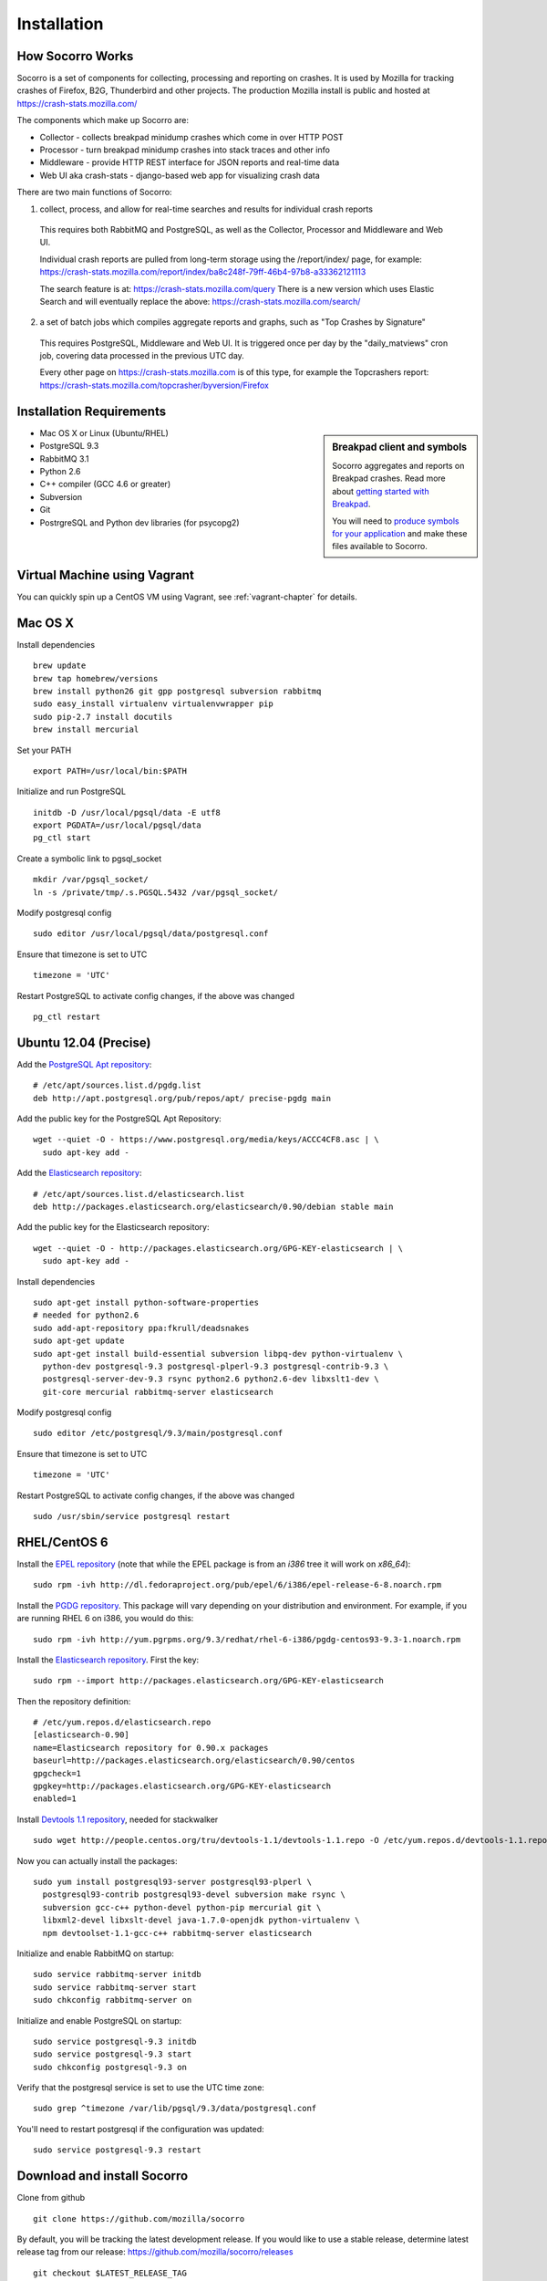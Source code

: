 .. index:: installation

.. _installation-chapter:

Installation
============

How Socorro Works
-----------------

Socorro is a set of components for collecting, processing and reporting on crashes. It is used by Mozilla for tracking crashes of Firefox, B2G, Thunderbird and other projects. The production Mozilla install is public and hosted at https://crash-stats.mozilla.com/

The components which make up Socorro are:

* Collector - collects breakpad minidump crashes which come in over HTTP POST
* Processor - turn breakpad minidump crashes into stack traces and other info
* Middleware - provide HTTP REST interface for JSON reports and real-time data
* Web UI aka crash-stats - django-based web app for visualizing crash data

There are two main functions of Socorro:

1) collect, process, and allow for real-time searches and results for individual crash reports

  This requires both RabbitMQ and PostgreSQL, as well as the Collector,
  Processor and Middleware and Web UI.

  Individual crash reports are pulled from long-term storage using the
  /report/index/ page, for example: https://crash-stats.mozilla.com/report/index/ba8c248f-79ff-46b4-97b8-a33362121113

  The search feature is at: https://crash-stats.mozilla.com/query
  There is a new version which uses Elastic Search and will eventually replace
  the above:
  https://crash-stats.mozilla.com/search/

2) a set of batch jobs which compiles aggregate reports and graphs, such as "Top Crashes by Signature"

  This requires PostgreSQL, Middleware and Web UI. It is triggered once per day
  by the "daily_matviews" cron job, covering data processed in the previous UTC
  day.

  Every other page on https://crash-stats.mozilla.com is of this type, for example the Topcrashers report: https://crash-stats.mozilla.com/topcrasher/byversion/Firefox

Installation Requirements
-------------------------

.. sidebar:: Breakpad client and symbols

   Socorro aggregates and reports on Breakpad crashes.
   Read more about `getting started with Breakpad <http://code.google.com/p/google-breakpad/wiki/GettingStartedWithBreakpad>`_.

   You will need to `produce symbols for your application <http://code.google.com/p/google-breakpad/wiki/LinuxStarterGuide#Producing_symbols_for_your_application>`_ and make these files available to Socorro.

* Mac OS X or Linux (Ubuntu/RHEL)
* PostgreSQL 9.3
* RabbitMQ 3.1
* Python 2.6
* C++ compiler (GCC 4.6 or greater)
* Subversion
* Git
* PostrgreSQL and Python dev libraries (for psycopg2)

Virtual Machine using Vagrant
-----------------------------

You can quickly spin up a CentOS VM using Vagrant, see :ref:`vagrant-chapter`
for details.

Mac OS X
--------

Install dependencies
::
  brew update
  brew tap homebrew/versions
  brew install python26 git gpp postgresql subversion rabbitmq
  sudo easy_install virtualenv virtualenvwrapper pip
  sudo pip-2.7 install docutils
  brew install mercurial

Set your PATH
::
  export PATH=/usr/local/bin:$PATH

Initialize and run PostgreSQL
::
  initdb -D /usr/local/pgsql/data -E utf8
  export PGDATA=/usr/local/pgsql/data
  pg_ctl start

Create a symbolic link to pgsql_socket
::
  mkdir /var/pgsql_socket/
  ln -s /private/tmp/.s.PGSQL.5432 /var/pgsql_socket/

Modify postgresql config
::
  sudo editor /usr/local/pgsql/data/postgresql.conf

Ensure that timezone is set to UTC
::
  timezone = 'UTC'

Restart PostgreSQL to activate config changes, if the above was changed
::
  pg_ctl restart

Ubuntu 12.04 (Precise)
----------------------

Add the `PostgreSQL Apt repository <http://www.postgresql.org/download/linux/ubuntu/>`_:
::
  # /etc/apt/sources.list.d/pgdg.list
  deb http://apt.postgresql.org/pub/repos/apt/ precise-pgdg main

Add the public key for the PostgreSQL Apt Repository:
::
  wget --quiet -O - https://www.postgresql.org/media/keys/ACCC4CF8.asc | \
    sudo apt-key add -

Add the `Elasticsearch repository <http://www.elasticsearch.org/guide/en/elasticsearch/reference/current/setup-repositories.html>`_:
::
  # /etc/apt/sources.list.d/elasticsearch.list
  deb http://packages.elasticsearch.org/elasticsearch/0.90/debian stable main

Add the public key for the Elasticsearch repository:
::
  wget --quiet -O - http://packages.elasticsearch.org/GPG-KEY-elasticsearch | \
    sudo apt-key add -

Install dependencies
::
  sudo apt-get install python-software-properties
  # needed for python2.6
  sudo add-apt-repository ppa:fkrull/deadsnakes
  sudo apt-get update
  sudo apt-get install build-essential subversion libpq-dev python-virtualenv \
    python-dev postgresql-9.3 postgresql-plperl-9.3 postgresql-contrib-9.3 \
    postgresql-server-dev-9.3 rsync python2.6 python2.6-dev libxslt1-dev \
    git-core mercurial rabbitmq-server elasticsearch

Modify postgresql config
::
  sudo editor /etc/postgresql/9.3/main/postgresql.conf

Ensure that timezone is set to UTC
::
  timezone = 'UTC'

Restart PostgreSQL to activate config changes, if the above was changed
::
  sudo /usr/sbin/service postgresql restart


RHEL/CentOS 6
-------------

Install the `EPEL repository <http://fedoraproject.org/wiki/EPEL>`_ (note that
while the EPEL package is from an `i386` tree it will work on `x86_64`):
::
  sudo rpm -ivh http://dl.fedoraproject.org/pub/epel/6/i386/epel-release-6-8.noarch.rpm

Install the `PGDG repository <http://yum.pgrpms.org/repopackages.php>`_. This
package will vary depending on your distribution and environment. For example,
if you are running RHEL 6 on i386, you would do this:
::
  sudo rpm -ivh http://yum.pgrpms.org/9.3/redhat/rhel-6-i386/pgdg-centos93-9.3-1.noarch.rpm

Install the `Elasticsearch repository <http://www.elasticsearch.org/guide/en/elasticsearch/reference/current/setup-repositories.html>`_.
First the key:
::
  sudo rpm --import http://packages.elasticsearch.org/GPG-KEY-elasticsearch

Then the repository definition:
::
  # /etc/yum.repos.d/elasticsearch.repo
  [elasticsearch-0.90]
  name=Elasticsearch repository for 0.90.x packages
  baseurl=http://packages.elasticsearch.org/elasticsearch/0.90/centos
  gpgcheck=1
  gpgkey=http://packages.elasticsearch.org/GPG-KEY-elasticsearch
  enabled=1

Install `Devtools 1.1 repository <http://people.centos.org/tru/devtools-1.1/readme>`_, needed for stackwalker
::
  sudo wget http://people.centos.org/tru/devtools-1.1/devtools-1.1.repo -O /etc/yum.repos.d/devtools-1.1.repo

Now you can actually install the packages:
::
  sudo yum install postgresql93-server postgresql93-plperl \
    postgresql93-contrib postgresql93-devel subversion make rsync \
    subversion gcc-c++ python-devel python-pip mercurial git \
    libxml2-devel libxslt-devel java-1.7.0-openjdk python-virtualenv \
    npm devtoolset-1.1-gcc-c++ rabbitmq-server elasticsearch

Initialize and enable RabbitMQ on startup:
::
  sudo service rabbitmq-server initdb
  sudo service rabbitmq-server start
  sudo chkconfig rabbitmq-server on

Initialize and enable PostgreSQL on startup:
::
  sudo service postgresql-9.3 initdb
  sudo service postgresql-9.3 start
  sudo chkconfig postgresql-9.3 on

Verify that the postgresql service is set to use the UTC time zone:
::
  sudo grep ^timezone /var/lib/pgsql/9.3/data/postgresql.conf

You'll need to restart postgresql if the configuration was updated:
::
  sudo service postgresql-9.3 restart

Download and install Socorro
----------------------------

Clone from github
::
  git clone https://github.com/mozilla/socorro

By default, you will be tracking the latest development release. If you would
like to use a stable release, determine latest release tag from our release:
https://github.com/mozilla/socorro/releases
::
  git checkout $LATEST_RELEASE_TAG

.. _settingupenv-chapter:

Setting up environment
----------------------

To run and hack on Socorro apps, you will need:

1) all dependencies installed from requirements.txt

2) to have your PYTHONPATH set to the location of the socorro checkout

Socorro can install the dependencies into a virtualenv for you, then
just activate it and set your PYTHONPATH
::
  export PATH=$PATH:/usr/pgsql-9.3/bin/
  make bootstrap
  . socorro-virtualenv/bin/activate
  export PYTHONPATH=.

Or you can choose to manage the virtualenv yourself, perhaps using
virtualenwrapper or similar.


Add a new superuser account to PostgreSQL
-----------------------------------------

Create a superuser account for yourself, and one for running tests:
As the *root* user:
::
  su - postgres -c "createuser -s $USER"

For running unit tests, you'll want a test user as well (make sure
to remove this for production installs):
::
  psql template1 -c "create user test with password 'aPassword' superuser"

Also, before you run unit tests or make, be sure to copy and edit this file:

  cp config/alembic.ini-dist config/alembic.ini

The important line to update is for *sqlalchemy.url*.


Allow local connections for PostgreSQL
--------------------------------------

By default, PostgreSQL will not allow your install to log in as
different users, which you will need to be able to do.

Client authentication is controlled in the pg_hba.conf file, see
http://www.postgresql.org/docs/9.3/static/auth-pg-hba-conf.html

At minimum, you'll want to allow md5 passwords to be used over the
local network connections.

As the *root* user, edit /var/lib/pgsql/9.3/data/pg_hba.conf:
::
 # IPv4 local connections:
 host    all             all             127.0.0.1/32            md5
 # IPv6 local connections:
 host    all             all             ::1/128                 md5

NOTE Make sure to read and understand the pg_hba.conf documentation before
running a production server.

Restart PostgreSQL
As the *root* user:
::
  service postgresql-9.3 restart


Install the LESS preprocessor
---------------------------------

The Django web service and its tests need the LESS preprocessor to be installed
and on your $PATH
::
  npm install -g less


Run unit/functional tests
-------------------------

From inside the Socorro checkout
::
  make test


Install stackwalker
-------------------

This is the binary which processes breakpad crash dumps into stack traces.
You must build it with GCC 4.6 or above.

If you are using RHEL/CentOS and installed GCC from the devtoolset repo
(per the installation instructions), make sure to "activate" it:
::
  scl enable devtoolset-1.1 bash

Then compile breakpad and the stackwalker binary:
::
  make breakpad stackwalker

Populate PostgreSQL Database
----------------------------

Load the Socorro schema
-------------------

If you want to hack on Socorro, or just see what a functional system looks
like, you also have the option to generate and populate the DB with synthetic
test data
::
  ./socorro/external/postgresql/setupdb_app.py --database_name=breakpad \
  --fakedata --dropdb --database_superusername=$USER

Or, run setupdb_app.py to create an empty breakpad database and load the schema:
::
  ./socorro/external/postgresql/setupdb_app.py --database_name=breakpad \
  --database_superusername=$USER

IMPORTANT NOTE - many reports use the reports_clean_done() stored
procedure to check that reports exist for the last UTC hour of the
day being processed, as a way to catch problems. If your crash
volume does not guarantee one crash per hour, you may want to modify
this function in
socorro/external/postgresql/raw_sql/procs/reports_clean_done.sql
and reload the schema
::

  ./socorro/external/postgresql/setupdb_app.py --database_name=breakpad \
  --dropdb --database_superusername=$USER


Create partitioned reports_* tables
------------------------------------------
Socorro uses PostgreSQL partitions for the reports table, which must be created
on a weekly basis.

Normally this is handled automatically by the cronjob scheduler
:ref:`crontabber-chapter` but can be run as a one-off:
::
  python socorro/cron/crontabber_app.py --job=weekly-reports-partitions --force

Run socorro in dev mode
-----------------------

Copy default config files
::
  cp config/alembic.ini-dist config/alembic.ini
  cp config/collector.ini-dist config/collector.ini
  cp config/processor.ini-dist config/processor.ini
  cp config/middleware.ini-dist config/middleware.ini
  cp webapp-django/crashstats/settings/local.py-dist \
  webapp-django/crashstats/settings/local.py

You may need to edit these config files - for example collector (which is
generally a public service) might need listen on the correct IP address.

By default they listen on localhost only.

Run Socorro services using Honcho (configured in Procfile)
::
  honcho start

You can also start individual services:
::
  honcho start web
  honcho start collector
  honcho start middleware
  honcho start processor

If you want to modify something that is common across config files like PostgreSQL username/hostname/etc, refer to config/common_database.ini-dist and the "+include" line in the service-specific config files (such as collector.ini
and processor.ini). This is optional but recommended.

.. _systemtest-chapter:

System Test
-----------

Generate a test crash:

1) Install http://code.google.com/p/crashme/ add-on for Firefox
2) Point your Firefox install at http://crash-reports:8882/submit

See: https://developer.mozilla.org/en/Environment_variables_affecting_crash_reporting

If you already have a crash available and wish to submit it, you can
use the standalone submitter tool (assuming the JSON and dump files for your
crash are in the "./crashes" directory)
::
  python socorro/collector/submitter_app.py -u http://crash-reports:8882/submit -s ./crashes/

You should get a "CrashID" returned.

Attempt to pull up the newly inserted crash: http://crash-stats:8000/report/index/YOUR_CRASH_ID_GOES_HERE

.. _prodinstall-chapter:

Production install (RHEL/CentOS)
--------------------------------

The only supported production configuration for Socorro right now is
RHEL (CentOS or other clones should work as well) but it should be
fairly straightforward to get going on any OS or Linux distribution,
assuming you know how to add users, install services and get WSGI running
in your web server (we recommend Apache with mod_wsgi at this time).

Install production dependencies
-------------------------------

As the *root* user:
::
  yum install httpd mod_wsgi memcached daemonize mod_ssl

Automatically run Apache and Memcached on startup

As the *root* user:
::
  chkconfig httpd on
  chkconfig memcached on

Set up directories and permissions

As the *root* user:
::
  mkdir /etc/socorro
  mkdir /var/log/socorro
  mkdir -p /data/socorro
  useradd socorro
  chown socorro:socorro /var/log/socorro
  mkdir /home/socorro/primaryCrashStore /home/socorro/fallback /home/socorro/persistent
  chown apache /home/socorro/primaryCrashStore /home/socorro/fallback
  chmod 2775 /home/socorro/primaryCrashStore /home/socorro/fallback

Ensure that the user doing installs owns the install dir:
::
  su -c "chown $USER /data/socorro"

Install socorro
---------------

From inside the Socorro checkout (as the user that owns /data/socorro):
::
  make install

By default, this installs files to /data/socorro. You can change this by
specifying the PREFIX:
::
  make install PREFIX=/usr/local/socorro

However if you do change this default, then make sure this is reflected in all
files in /etc/socorro and also the WSGI files (described below).

Install configuration to system directory
-----------------------------------------

From inside the Socorro checkout, as the *root* user
::
  cp config/*.ini-dist /etc/socorro

Make sure the copy each *.ini-dist file to *.ini and configure it.

It is highly recommended that you customize the files
to change default passwords, and include the common_*.ini files
rather than specifying the default password in each config file.

Install Socorro cron job manager
--------------------------------

Socorro's cron jobs are managed by :ref:`crontabber-chapter`.

:ref:`crontabber-chapter` runs every 5 minutes from the system crontab.

Socorro ships an RC file, intended for use by cron jobs. This contains
common configuration like the path to the Socorro install, and some
convenience functions.

From inside the Socorro checkout, as the *root* user
::
  cp scripts/crons/socorrorc /etc/socorro/

edit /etc/cron.d/socorro
::
  */5 * * * * socorro /data/socorro/application/scripts/crons/crontabber.sh


Start daemons
-------------


The processor daemon must be running. You can
find startup scripts for RHEL/CentOS in:

https://github.com/mozilla/socorro/tree/master/scripts/init.d

Copy this into /etc/init.d and enable on boot:

From inside the Socorro checkout, as the *root* user
::
  cp scripts/init.d/socorro-processor /etc/init.d/
  chkconfig --add socorro-processor
  chkconfig socorro-processor on
  service socorro-processor start

Web Services
------------

Socorro requires three web services. If you are using Apache, the recommended
configuration is to run these on separate subdomains as Apache Virtual Hosts:

* crash-stats   - the web UI for viewing crash reports (Django)
* socorro-api   - the "middleware" used by the web UI
* crash-reports - the "collector" receives reports from crashing clients
                  via HTTP POST

Ensure that crash-stats is pointing to the local socorro-api server, and
also that dev/debug/etc. options are disabled.
edit /data/socorro/webapp-django/crashstats/settings/local.py:
::
  MWARE_BASE_URL = 'http://localhost/bpapi'
  MWARE_HTTP_HOST = 'socorro-api'
  DATABASES = {
    # adjust the postgres example for your install
  }
  DEBUG = TEMPLATE_DEBUG = False
  DEV = False
  COMPRESS_OFFLINE = True
  SECRET_KEY = '' # set this to something unique

Allow Django to create the database tables it needs for managing sessions:
::
  /data/socorro/webapp-django/manage.py syncdb --noinput

Copy the example Apache config into place from the Socorro checkout as the
*root* user:
::
  cp config/apache.conf-dist /etc/httpd/conf.d/socorro.conf

Make sure to customize /etc/httpd/conf.d/socorro.conf and restart Apache when
finished, as the *root* user:
::
  service httpd restart

Troubleshooting
---------------

Socorro leaves logs in /var/log/socorro which is a good place to check
for crontabber and backend services like processor.

Socorro supports syslog and raven for application-level logging of all
services (including web services).

If web services are not starting up, /var/log/httpd is a good place to look.
